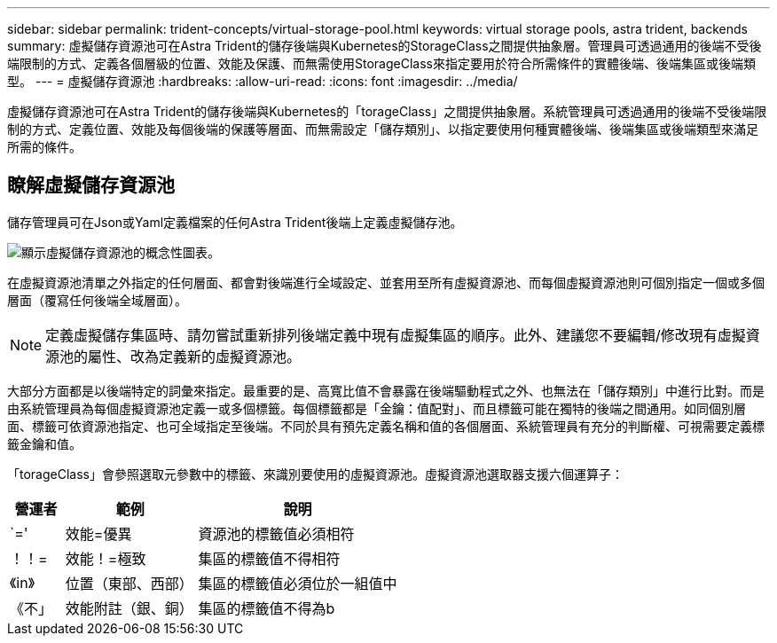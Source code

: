 ---
sidebar: sidebar 
permalink: trident-concepts/virtual-storage-pool.html 
keywords: virtual storage pools, astra trident, backends 
summary: 虛擬儲存資源池可在Astra Trident的儲存後端與Kubernetes的StorageClass之間提供抽象層。管理員可透過通用的後端不受後端限制的方式、定義各個層級的位置、效能及保護、而無需使用StorageClass來指定要用於符合所需條件的實體後端、後端集區或後端類型。 
---
= 虛擬儲存資源池
:hardbreaks:
:allow-uri-read: 
:icons: font
:imagesdir: ../media/


[role="lead"]
虛擬儲存資源池可在Astra Trident的儲存後端與Kubernetes的「torageClass」之間提供抽象層。系統管理員可透過通用的後端不受後端限制的方式、定義位置、效能及每個後端的保護等層面、而無需設定「儲存類別」、以指定要使用何種實體後端、後端集區或後端類型來滿足所需的條件。



== 瞭解虛擬儲存資源池

儲存管理員可在Json或Yaml定義檔案的任何Astra Trident後端上定義虛擬儲存池。

image::virtual_storage_pools.png[顯示虛擬儲存資源池的概念性圖表。]

在虛擬資源池清單之外指定的任何層面、都會對後端進行全域設定、並套用至所有虛擬資源池、而每個虛擬資源池則可個別指定一個或多個層面（覆寫任何後端全域層面）。


NOTE: 定義虛擬儲存集區時、請勿嘗試重新排列後端定義中現有虛擬集區的順序。此外、建議您不要編輯/修改現有虛擬資源池的屬性、改為定義新的虛擬資源池。

大部分方面都是以後端特定的詞彙來指定。最重要的是、高寬比值不會暴露在後端驅動程式之外、也無法在「儲存類別」中進行比對。而是由系統管理員為每個虛擬資源池定義一或多個標籤。每個標籤都是「金鑰：值配對」、而且標籤可能在獨特的後端之間通用。如同個別層面、標籤可依資源池指定、也可全域指定至後端。不同於具有預先定義名稱和值的各個層面、系統管理員有充分的判斷權、可視需要定義標籤金鑰和值。

「torageClass」會參照選取元參數中的標籤、來識別要使用的虛擬資源池。虛擬資源池選取器支援六個運算子：

[cols="14%,34%,52%"]
|===
| 營運者 | 範例 | 說明 


| `=' | 效能=優異 | 資源池的標籤值必須相符 


| ！！= | 效能！=極致 | 集區的標籤值不得相符 


| 《in》 | 位置（東部、西部） | 集區的標籤值必須位於一組值中 


| 《不」 | 效能附註（銀、銅） | 集區的標籤值不得為b 
|===